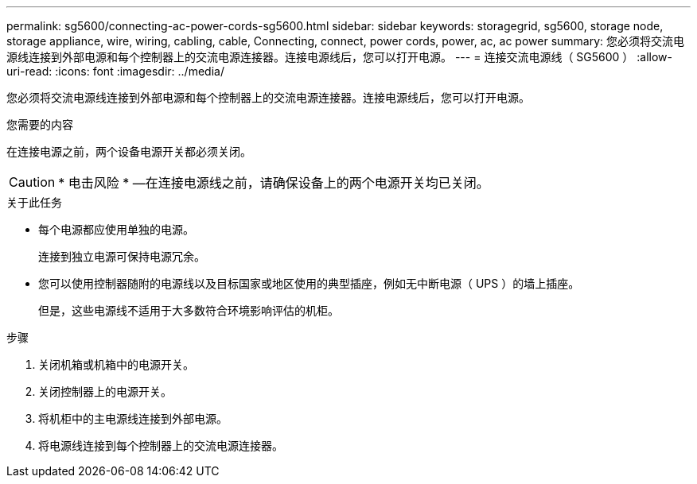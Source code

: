 ---
permalink: sg5600/connecting-ac-power-cords-sg5600.html 
sidebar: sidebar 
keywords: storagegrid, sg5600, storage node, storage appliance, wire, wiring, cabling, cable, Connecting, connect, power cords, power, ac, ac power 
summary: 您必须将交流电源线连接到外部电源和每个控制器上的交流电源连接器。连接电源线后，您可以打开电源。 
---
= 连接交流电源线（ SG5600 ）
:allow-uri-read: 
:icons: font
:imagesdir: ../media/


[role="lead"]
您必须将交流电源线连接到外部电源和每个控制器上的交流电源连接器。连接电源线后，您可以打开电源。

.您需要的内容
在连接电源之前，两个设备电源开关都必须关闭。


CAUTION: * 电击风险 * —在连接电源线之前，请确保设备上的两个电源开关均已关闭。

.关于此任务
* 每个电源都应使用单独的电源。
+
连接到独立电源可保持电源冗余。

* 您可以使用控制器随附的电源线以及目标国家或地区使用的典型插座，例如无中断电源（ UPS ）的墙上插座。
+
但是，这些电源线不适用于大多数符合环境影响评估的机柜。



.步骤
. 关闭机箱或机箱中的电源开关。
. 关闭控制器上的电源开关。
. 将机柜中的主电源线连接到外部电源。
. 将电源线连接到每个控制器上的交流电源连接器。

